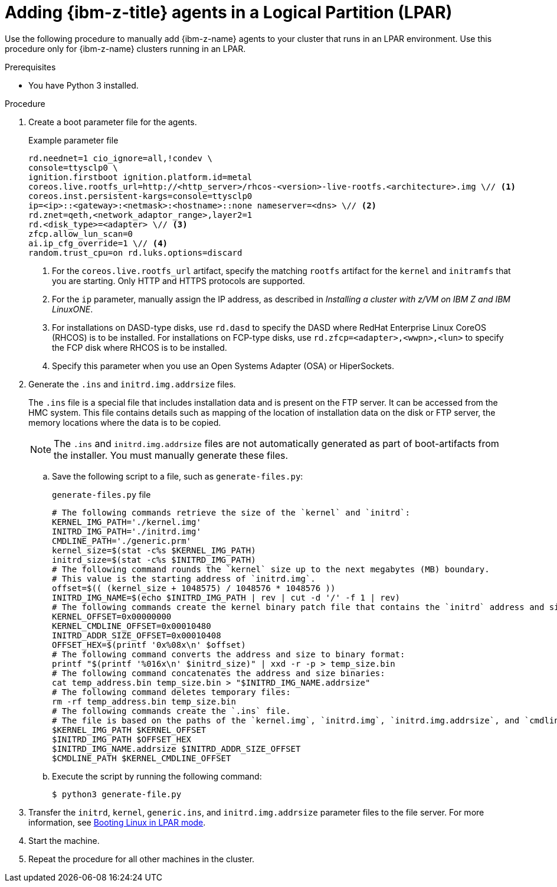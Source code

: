 // Module included in the following assemblies:
//
// * installing/installing_with_agent_based_installer/prepare-pxe-infra-agent.adoc

:_mod-docs-content-type: PROCEDURE
[id="adding-ibmz-lpar-agents_{context}"]
= Adding {ibm-z-title} agents in a Logical Partition (LPAR)

Use the following procedure to manually add {ibm-z-name} agents to your cluster that runs in an LPAR environment. Use this procedure only for {ibm-z-name} clusters running in an LPAR.

.Prerequisites
* You have Python 3 installed.

.Procedure

. Create a boot parameter file for the agents.
+
.Example parameter file
[source,terminal]
----
rd.neednet=1 cio_ignore=all,!condev \
console=ttysclp0 \
ignition.firstboot ignition.platform.id=metal
coreos.live.rootfs_url=http://<http_server>/rhcos-<version>-live-rootfs.<architecture>.img \// <1>
coreos.inst.persistent-kargs=console=ttysclp0
ip=<ip>::<gateway>:<netmask>:<hostname>::none nameserver=<dns> \// <2>
rd.znet=qeth,<network_adaptor_range>,layer2=1
rd.<disk_type>=<adapter> \// <3>
zfcp.allow_lun_scan=0
ai.ip_cfg_override=1 \// <4>
random.trust_cpu=on rd.luks.options=discard
----
<1> For the `coreos.live.rootfs_url` artifact, specify the matching `rootfs` artifact for the `kernel` and `initramfs` that you are starting. Only HTTP and HTTPS protocols are supported.
<2> For the `ip` parameter, manually assign the IP address, as described in _Installing a cluster with z/VM on IBM Z and IBM LinuxONE_.
<3> For installations on DASD-type disks, use `rd.dasd` to specify the DASD where RedHat Enterprise Linux CoreOS (RHCOS) is to be installed. For installations on FCP-type disks, use `rd.zfcp=<adapter>,<wwpn>,<lun>` to specify the FCP disk where RHCOS is to be installed.
<4> Specify this parameter when you use an Open Systems Adapter (OSA) or HiperSockets.

. Generate the `.ins` and `initrd.img.addrsize` files.
+
The `.ins` file is a special file that includes installation data and is present on the FTP server. It can be accessed from the HMC system.
This file contains details such as mapping of the location of installation data on the disk or FTP server, the memory locations where the data is to be copied.
+
[NOTE]
====
The `.ins` and `initrd.img.addrsize` files are not automatically generated as part of boot-artifacts from the installer. You must manually generate these files.
====

.. Save the following script to a file, such as `generate-files.py`:
+
.`generate-files.py` file
[source,python]
----
# The following commands retrieve the size of the `kernel` and `initrd`:
KERNEL_IMG_PATH='./kernel.img'
INITRD_IMG_PATH='./initrd.img'
CMDLINE_PATH='./generic.prm'
kernel_size=$(stat -c%s $KERNEL_IMG_PATH)
initrd_size=$(stat -c%s $INITRD_IMG_PATH)
# The following command rounds the `kernel` size up to the next megabytes (MB) boundary.
# This value is the starting address of `initrd.img`.
offset=$(( (kernel_size + 1048575) / 1048576 * 1048576 ))
INITRD_IMG_NAME=$(echo $INITRD_IMG_PATH | rev | cut -d '/' -f 1 | rev)
# The following commands create the kernel binary patch file that contains the `initrd` address and size:
KERNEL_OFFSET=0x00000000
KERNEL_CMDLINE_OFFSET=0x00010480
INITRD_ADDR_SIZE_OFFSET=0x00010408
OFFSET_HEX=$(printf '0x%08x\n' $offset)
# The following command converts the address and size to binary format:
printf "$(printf '%016x\n' $initrd_size)" | xxd -r -p > temp_size.bin
# The following command concatenates the address and size binaries:
cat temp_address.bin temp_size.bin > "$INITRD_IMG_NAME.addrsize"
# The following command deletes temporary files:
rm -rf temp_address.bin temp_size.bin
# The following commands create the `.ins` file.
# The file is based on the paths of the `kernel.img`, `initrd.img`, `initrd.img.addrsize`, and `cmdline` files and the memory locations where the data is to be copied.
$KERNEL_IMG_PATH $KERNEL_OFFSET
$INITRD_IMG_PATH $OFFSET_HEX
$INITRD_IMG_NAME.addrsize $INITRD_ADDR_SIZE_OFFSET
$CMDLINE_PATH $KERNEL_CMDLINE_OFFSET
----

.. Execute the script by running the following command:
+
[source,terminal]
----
$ python3 generate-file.py
----

. Transfer the `initrd`, `kernel`, `generic.ins`, and `initrd.img.addrsize` parameter files to the file server. For more information, see link:https://www.ibm.com/docs/en/linux-on-systems?topic=bl-booting-linux-in-lpar-mode[Booting Linux in LPAR mode].

. Start the machine.

. Repeat the procedure for all other machines in the cluster.
